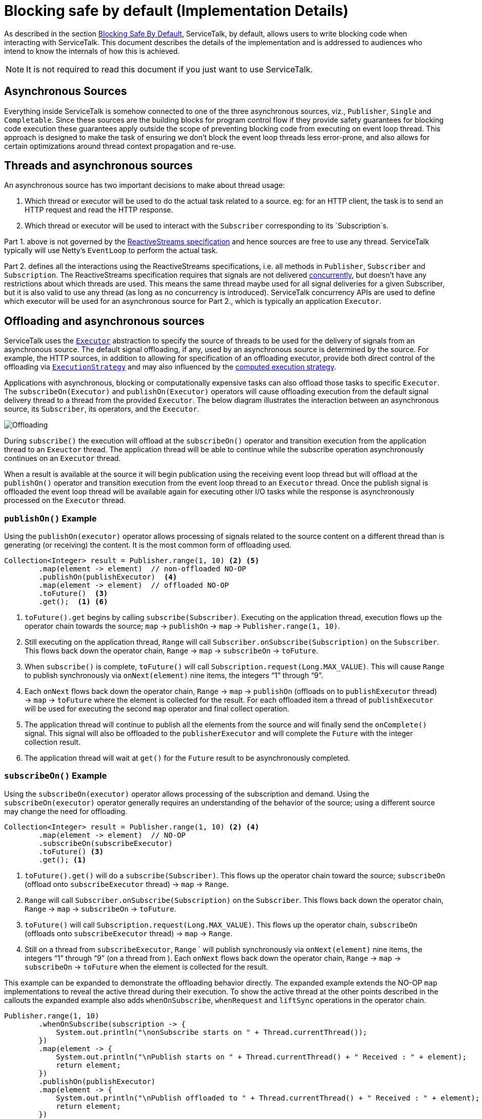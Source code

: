 // Configure {source-root} values based on how this document is rendered: on GitHub or not
ifdef::env-github[]
:source-root:
endif::[]
ifndef::env-github[]
ifndef::source-root[:source-root: https://github.com/apple/servicetalk/blob/{page-origin-refname}]
endif::[]

= Blocking safe by default (Implementation Details)

As described in the section
xref:{page-version}@servicetalk-concurrent-api::blocking-safe-by-default.adoc[Blocking Safe By Default],
ServiceTalk, by default, allows users to write blocking code when interacting with ServiceTalk. This document describes
the details of the implementation and is addressed to audiences who intend to know the internals of how this is achieved.

NOTE: It is not required to read this document if you just want to use ServiceTalk.

== Asynchronous Sources

Everything inside ServiceTalk is somehow connected to one of the three asynchronous sources, viz., `Publisher`, `Single`
and `Completable`. Since these sources are the building blocks for program control flow if they provide safety
guarantees for blocking code execution these guarantees apply outside the scope of preventing blocking code from
executing on event loop thread. This approach is designed to make the task of ensuring we don't block the event loop
threads less error-prone, and also allows for certain optimizations around thread context propagation and re-use.

== Threads and asynchronous sources

An asynchronous source has two important decisions to make about thread usage:

1. Which thread or executor will be used to do the actual task related to a source. eg: for an HTTP client, the task
is to send an HTTP request and read the HTTP response.
2. Which thread or executor will be used to interact with the `Subscriber` corresponding to its `Subscription`s.

Part 1. above is not governed by the
link:https://github.com/reactive-streams/reactive-streams-jvm/blob/v1.0.3/README.md#specification[ReactiveStreams specification]
and hence sources are free to use any thread. ServiceTalk typically will use Netty's `EventLoop` to perform the actual
task.

Part 2. defines all the interactions using the ReactiveStreams specifications, i.e. all methods in `Publisher`,
`Subscriber` and `Subscription`. The ReactiveStreams specification requires that signals are not delivered
link:https://github.com/reactive-streams/reactive-streams-jvm/blob/v1.0.3/README.md#1.3[concurrently],
but doesn't have any restrictions about which threads are used. This means the same thread maybe used for all signal
deliveries for a given Subscriber, but it is also valid to use any thread (as long as no concurrency is introduced).
ServiceTalk concurrency APIs are used to define which executor will be used for an asynchronous source for Part 2.,
which is typically an application `Executor`.

== Offloading and asynchronous sources

ServiceTalk uses the `link:{source-root}/servicetalk-concurrent-api/src/main/java/io/servicetalk/concurrent/api/Executor.java[Executor]`
abstraction to specify the source of threads to be used for the delivery of signals from an asynchronous source. The
default signal offloading, if any, used by an asynchronous source is determined by the source. For example, the HTTP
sources, in addition to allowing for specification of an offloading executor, provide both direct control of the
offloading via
`xref:{page-version}@servicetalk-concurrent-api::blocking-safe-by-default.adoc#execution-strategy[ExecutionStrategy]`
and may also influenced by the
xref:{page-version}@servicetalk-concurrent-api::blocking-safe-by-default.adoc#influencing-offloading-decisions[computed execution strategy].

Applications with asynchronous, blocking or computationally expensive tasks can also offload those tasks to specific
`Executor`. The `subscribeOn(Executor)` and `publishOn(Executor)` operators will cause offloading execution from the
default signal delivery thread to a thread from the provided `Executor`. The below diagram illustrates the interaction
between an asynchronous source, its `Subscriber`, its operators, and the `Executor`.

image::offloading.svg[Offloading]

During `subscribe()` the execution will offload at the `subscribeOn()` operator and transition execution from the
application thread to an `Exeuctor` thread. The application thread will be able to continue while the subscribe
operation asynchronously continues on an `Executor` thread.

When a result is available at the source it will begin publication using the receiving event loop thread but will
offload at the `publishOn()` operator and transition execution from the event loop thread to an `Executor` thread. Once
the publish signal is offloaded the event loop thread will be available again for executing other I/O tasks while the
response is asynchronously processed on the `Executor` thread.

=== `publishOn()` Example

Using the `publishOn(executor)` operator allows processing of signals related to the source content on a different
thread than is generating (or receiving) the content. It is the most common form of offloading used.

[source, java]
----
Collection<Integer> result = Publisher.range(1, 10) <2> <5>
        .map(element -> element)  // non-offloaded NO-OP
        .publishOn(publishExecutor)  <4>
        .map(element -> element)  // offloaded NO-OP
        .toFuture()  <3>
        .get();  <1> <6>
----

<1> `toFuture().get` begins by calling `subscribe(Subscriber)`. Executing on the application thread, execution flows up
the operator chain towards the source; `map` -> `publishOn` -> `map` -> `Publisher.range(1, 10)`.

<2> Still executing on the application thread, `Range` will call `Subscriber.onSubscribe(Subscription)` on the
`Subscriber`. This flows back down the operator chain, `Range` -> `map` -> `subscribeOn` -> `toFuture`.

<3> When `subscribe()` is complete, `toFuture()` will call `Subscription.request(Long.MAX_VALUE)`. This will cause
`Range` to publish synchronously via `onNext(element)` nine items, the integers "`1`" through "`9`".

<4> Each `onNext` flows back down the operator chain, `Range` -> `map` -> `publishOn` (offloads on to `publishExecutor`
thread) -> `map` -> `toFuture` where the element is collected for the result. For each offloaded item a thread of
`publishExecutor` will be used for executing the second `map` operator and final collect operation.

<5> The application thread will continue to publish all the elements from the source and will finally send the
`onComplete()` signal. This signal will also be offloaded to the `publisherExecutor` and will complete the `Future` with
the integer collection result.
<6> The application thread will wait at `get()` for the `Future` result to be asynchronously completed.

=== `subscribeOn()` Example

Using the `subscribeOn(executor)` operator allows processing of the subscription and demand. Using the
`subscribeOn(executor)` operator generally requires an understanding of the behavior of the source; using a different
source may change the need for offloading.

[source, java]
----
Collection<Integer> result = Publisher.range(1, 10) <2> <4>
        .map(element -> element)  // NO-OP
        .subscribeOn(subscribeExecutor)
        .toFuture() <3>
        .get(); <1>
----
<1> `toFuture().get()` will do a `subscribe(Subscriber)`. This flows up the operator chain toward the source;
`subscribeOn` (offload onto `subscribeExecutor` thread) -> `map` -> `Range`.
<2> `Range` will call `Subscriber.onSubscribe(Subscription)` on the `Subscriber`. This flows back down the operator
chain, `Range` -> `map` -> `subscribeOn` -> `toFuture`.
<3> `toFuture()` will call `Subscription.request(Long.MAX_VALUE)`. This flows up the operator chain, `subscribeOn`
(offloads onto `subscribeExecutor`  thread) -> `map` -> `Range`.
<4> Still on a thread from `subscribeExecutor`, `Range` ` will publish synchronously via `onNext(element)` nine items,
the integers "`1`" through "`9`" (on a thread from ). Each `onNext` flows back down the operator chain, `Range` -> `map`
-> `subscribeOn` -> `toFuture` when the element is collected for the result.

This example can be expanded to demonstrate the offloading behavior directly. The expanded example extends the NO-OP
`map` implementations to reveal the active thread during their execution. To show the active thread at the other
points described in the callouts the expanded example also adds `whenOnSubscribe`, `whenRequest` and `liftSync`
operations in the operator chain.

[source, java]
----
Publisher.range(1, 10)
        .whenOnSubscribe(subscription -> {
            System.out.println("\nonSubscribe starts on " + Thread.currentThread());
        })
        .map(element -> {
            System.out.println("\nPublish starts on " + Thread.currentThread() + " Received : " + element);
            return element;
        })
        .publishOn(publishExecutor)
        .map(element -> {
            System.out.println("\nPublish offloaded to " + Thread.currentThread() + " Received : " + element);
            return element;
        })
        .whenOnSubscribe(subscription -> {
            System.out.println("\nonSubscribe offloaded to " + Thread.currentThread());
        })
        .whenRequest(request -> {
            System.out.println("\nrequest(" + request + ") offloaded to " + Thread.currentThread());
        })
        .liftSync(subscriber -> {
            System.out.println("\nSubscribe offloaded to " + Thread.currentThread());
            return subscriber;
        })
        .subscribeOn(subscribeExecutor)
        .liftSync(subscriber -> {
            System.out.println("\nSubscribe begins on " + Thread.currentThread());
            return subscriber;
        })
        .whenRequest(request -> {
            System.out.println("\nrequest(" + request + ") starts on " + Thread.currentThread());
        })
        .toFuture()
        .get();
----
